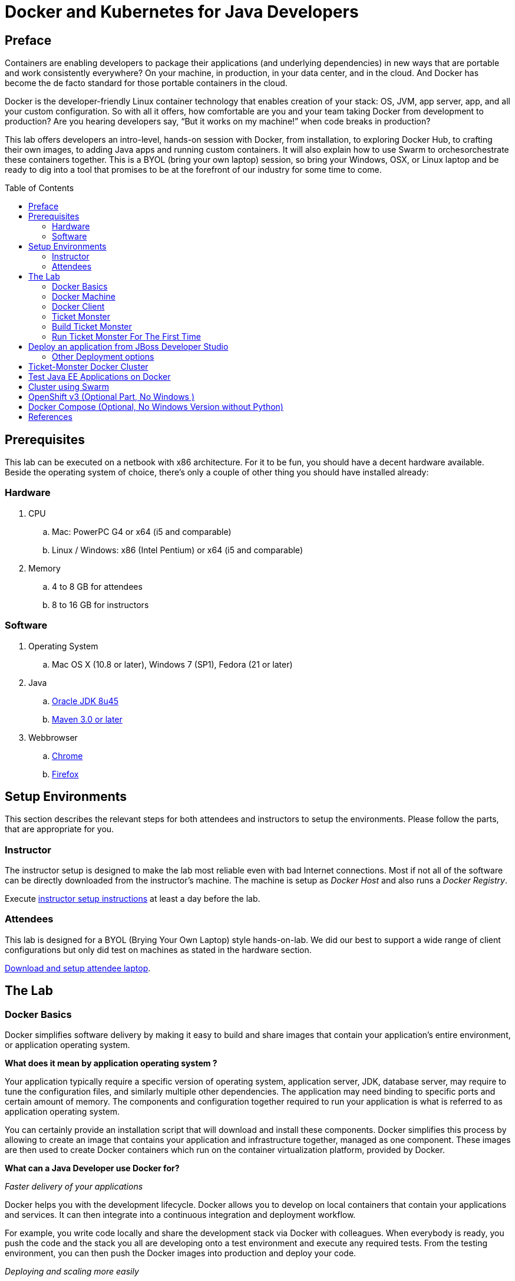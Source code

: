 = Docker and Kubernetes for Java Developers
:toc:
:toc-placement!:

## Preface
Containers are enabling developers to package their applications (and underlying dependencies) in new ways that are portable and work consistently everywhere? On your machine, in production, in your data center, and in the cloud. And Docker has become the de facto standard for those portable containers in the cloud.

Docker is the developer-friendly Linux container technology that enables creation of your stack: OS, JVM, app server, app, and all your custom configuration. So with all it offers, how comfortable are you and your team taking Docker from development to production? Are you hearing developers say, “But it works on my machine!” when code breaks in production?

This lab offers developers an intro-level, hands-on session with Docker, from installation, to exploring Docker Hub, to crafting their own images, to adding Java apps and running custom containers. It will also explain how to use Swarm to orchesorchestrate these containers together. This is a BYOL (bring your own laptop) session, so bring your Windows, OSX, or Linux laptop and be ready to dig into a tool that promises to be at the forefront of our industry for some time to come.

toc::[]

## Prerequisites
This lab can be executed on a netbook with x86 architecture. For it to
be fun, you should have a decent hardware available. Beside the operating system of choice, there's only a couple of other thing you should have installed already:

### Hardware

. CPU
.. Mac: PowerPC G4 or x64 (i5 and comparable)
.. Linux / Windows: x86 (Intel Pentium) or x64 (i5 and comparable)

. Memory
.. 4 to 8 GB for attendees
.. 8 to 16 GB for instructors

### Software

. Operating System
.. Mac OS X (10.8 or later), Windows 7 (SP1), Fedora (21 or later)
. Java
.. http://www.oracle.com/technetwork/java/javase/downloads/jdk8-downloads-2133151.html[Oracle JDK 8u45]
.. link:http://maven.apache.org/download.cgi[Maven 3.0 or later]
. Webbrowser
.. https://www.google.com/chrome/browser/desktop/[Chrome]
.. link:http://www.getfirefox.com[Firefox]


## Setup Environments

This section describes the relevant steps for both attendees and instructors to setup the environments. Please follow the parts, that are appropriate for you.

### Instructor

The instructor setup is designed to make the lab most reliable even with bad Internet connections. Most if not all of the software can be directly downloaded from the instructor's machine. The machine is setup as _Docker Host_ and also runs a _Docker Registry_.

Execute https://github.com/arun-gupta/docker-java/tree/master/instructor[instructor setup instructions] at least a day before the lab.

### Attendees

This lab is designed for a BYOL (Brying Your Own Laptop) style hands-on-lab. We did our best to support a wide range of client configurations but only did test on machines as stated in the hardware section.

https://github.com/arun-gupta/docker-java/tree/master/attendees[Download and setup attendee laptop].

## The Lab

### Docker Basics
Docker simplifies software delivery by making it easy to build and share images that contain your application’s entire environment, or application operating system.

**What does it mean by application operating system ?**

Your application typically require a specific version of operating system, application server, JDK, database server, may require to tune the configuration files, and similarly multiple other dependencies. The application may need binding to specific ports and certain amount of memory. The components and configuration together required to run your application is what is referred to as application operating system.

You can certainly provide an installation script that will download and install these components. Docker simplifies this process by allowing to create an image that contains your application and infrastructure together, managed as one component. These images are then used to create Docker containers which run on the container virtualization platform, provided by Docker.

**What can a Java Developer use Docker for?**

__Faster delivery of your applications__

Docker helps you with the development lifecycle.
Docker allows you to develop on local containers that contain your applications
and services. It can then integrate into a continuous integration and
deployment workflow.

For example, you write code locally and share the development stack
via Docker with colleagues. When everybody is ready, you push the
code and the stack you all are developing onto a test environment
and execute any required tests.
From the testing environment, you can then push the Docker images
into production and deploy your code.

__Deploying and scaling more easily__

Docker's container-based platform allows for portable workloads.
Docker containers can run on a developer's local host, on physical
or virtual machines in a data center, or in the Cloud.

Docker's portability and lightweight nature also make dynamically
managing workloads easy. You can use Docker to quickly scale up or
tear down applications and services.
<Docker is so fast, that scaling can be near real time.

**How is it different from VM?**

Docker is an open source container virtualization platform.

Docker has three main components:

. __Images__ are *build component* of Docker and a read-only template of application operating system.
. __Containers__ are *run component* of Docker, and created from, images.Containers can be run, started, stopped, moved, and deleted.
. Images are stored, shared, and managed in a __registry__, the *distribution component* of Docker. The publically available registry is known as Docker Hub.

In order for these three components to work together, there is *Docker Daemon* that runs on a host machine and does the heavy lifting of building, running, and distributing Docker containers. In addition, there is *Client* that is a Docker binary which accepts commands from the user and communicates back and forth with the daemon.

.Docker architecture
image::images/docker-architecture.png[]

Client communicates with Daemon, either co-located on the same host, or on a different host. It requests the Daemon to pull an image from the repository using `pull` command. The Daemon then downloads the image from Docker Hub, or whatever registry is configured. Multiple images can be downloaded from the registry and installed on Daemon host. Images are run using `run` command to create containers on demand.

**How does a Docker Image work?**

We've already seen that Docker images are read-only templates from which Docker containers are launched. Each image consists of a series of layers. Docker makes use of union file systems to combine these layers into a single image. Union file systems allow files and directories of separate file systems, known as branches, to be transparently overlaid, forming a single coherent file system.

One of the reasons Docker is so lightweight is because of these layers. When you change a Docker image—for example, update an application to a new version— a new layer gets built. Thus, rather than replacing the whole image or entirely rebuilding, as you may do with a virtual machine, only that layer is added or updated. Now you don't need to distribute a whole new image, just the update, making distributing Docker images faster and simpler.

Every image starts from a base image, for example ubuntu, a base Ubuntu image, or fedora, a base Fedora image. You can also use images of your own as the basis for a new image, for example if you have a base Apache image you could use this as the base of all your web application images.

_Note: Docker usually gets these base images from Docker Hub._

Docker images are then built from these base images using a simple, descriptive set of steps we call instructions. Each instruction creates a new layer in our image. Instructions include actions like:

. Run a command.
. Add a file or directory.
. Create an environment variable.
. What process to run when launching a container from this image.

These instructions are stored in a file called a Dockerfile. Docker reads this Dockerfile when you request a build of an image, executes the instructions, and returns a final image.

**How does a container work?**

A container consists of an operating system, user-added files, and meta-data. As we've seen, each container is built from an image. That image tells Docker what the container holds, what process to run when the container is launched, and a variety of other configuration data. The Docker image is read-only. When Docker runs a container from an image, it adds a read-write layer on top of the image (using a union file system as we saw earlier) in which your application can then run.

### Docker Machine

Machine makes it really easy to create Docker hosts on your computer, on cloud providers and inside your own data center. It creates servers, installs Docker on them, then configures the Docker client to talk to them.

Once your Docker host has been created, it then has a number of commands for managing them:

. Starting, stopping, restarting
. Upgrading Docker
. Configuring the Docker client to talk to your host

You used Docker Machine already during the attendee setup. We won't need it too much further on. But if you need to create hosts, it's a very handy tool to know about. From now on we're mostly going to use the docker client.
Find out more about the details at the link:https://docs.docker.com/machine/[Official Docker Machine Website]

Check if docker machine is working with

[source, text]
----
docker-machine -v
----

### Docker Client
The client communicates with the demon process on your host and let's you work with images and containers.
Check if your client is working with

[source, text]
----
docker -v
----

The most important options you'll be using frequently are:

. `run` - runs a container
. `ps`- lists containers
. `stop` - stops a container

Get a full list of available commands with
[source, text]
----
docker
----

### Ticket Monster
TicketMonster is an example application that focuses on Java EE6 - JPA 2, CDI, EJB 3.1 and JAX-RS along with HTML5 and jQuery Mobile. It is a moderately complex application that demonstrates how to build modern web applications optimized for mobile & desktop. TicketMonster is representative of an online ticketing broker - providing access to events (e.g. concerts, shows, etc) with an online booking application.

Apart from being a demo, TicketMonster provides an already existing application structure that you can use as a starting point for your app. You could try out your use cases, test your own ideas, or, contribute improvements back to the community.

.TicketMonster architecture
image::images/ticket-monster_tutorial_architecture.png[]

The application uses Java EE 6 services to provide business logic and persistence, utilizing technologies such as CDI, EJB 3.1 and JAX-RS, JPA 2. These services back the user-facing booking process, which is implemented using HTML5 and JavaScript, with support for mobile devices through jQuery Mobile.

The administration site is centered around CRUD use cases, so instead of writing everything manually, the business layer and UI are generated by Forge, using EJB 3.1, CDI and JAX-RS. For a better user experience, Twitter Bootstrap is used.

Monitoring sales requires staying in touch with the latest changes on the server side, so this part of the application will be developed in HTML5 and JavaScript using a polling solution.

### Build Ticket Monster
First thing, you're going to do is to build the application from source. Create a folder for the source and change to it
[source, text]
----
mkdir /docker-java/
cd /docker-java/
----
And checkout the sources from the instructor git repository.
[source, text]
----
git clone -b WildFly-docker-test http://root:dockeradmin@<INSTRUCTOR_IP>:10080/root/ticket-monster.git
----

From here, you're free to explore the application a bit. Open it with JBDS and find more background about the use-cases and how the application is designed at the link:http://www.jboss.org/ticket-monster/whatisticketmonster/[Ticket Monster Website].

Copy the Maven lab-settings.xml file that you have downloaded from the instructor machine and place it inside /docker-java

When you're ready, it is time to build the application. Switch to the checkout directory and run maven package.

[source, text]
----
cd /docker-java/
mvn -s lab-settings.xml -f ticket-monster/demo/pom.xml -Ppostgresql clean package
----

Congratulations: You just build the applications war file. Let's see if this can be deployed.

### Run Ticket Monster For The First Time
The application needs two things from an infrastructure perspective. A WildFly application server and a Postgress Database.
Let Docker do the magic for us.

Check if your docker host is running

[source, text]
----
docker-machine ls
----

If the machine state is stopped, starte it with

[source, text]
----
docker-machine start
----
After it is started you can find out about the IP address of your host with
[source, text]
----
docker-machine ip
----
We already did this during the setup document, remember? So, this is a good chance to check, if you already added this IP to your hosts file.
Type:

[source, text]
----
ping dockerhost
----

and see if this resolves to the IP address that the docker-machine command printed out.
If it does, you're ready to start over with the lab. Let's get started with the real work.

Time to bring in WildFly and a database. You'll start with the database. We choose Postgres as our database for the Ticketmonster application.

[source, text]
----
docker run --name db -d -p 5432:5432 -e POSTGRES_USER=ticketmonster -e POSTGRES_PASSWORD=ticketmonster-docker <INSTRUCTOR_IP>:5000/postgres
----
This command starts a container named "db" from the image in your instructor's registry "<INSTRUCTOR_IP>:5000/postgres". As this will not be present locally, it needs to be downloaded first. But you'll have a very quick connection to the instructor registry and this shouldn't take long.
The two "-e" options define environment variables which are read by the db at startup and allow us to access the database with this user and password.
Finally, the "-d" option tells docker to start a demon process. Which means, that the console window, you're running this command in, will be available again after it is issued. If you skip this parameter, the console will be directly showing the output from the process.
"-p" option maps container ports to host ports and allows other containers on our host to access them.

.More Information about port mapping
[NOTE]
===============================
Port exposure and mapping are the keys to successful work with Docker.
See more about networking on the Docker website link:https://docs.docker.com/articles/networking/[Advanced Networking]
===============================

This should have worked. To double check if it did, you can see the server logs
[source, text]
----
docker logs -f db
----
The "-f" flag keeps refreshing the logs and pushes new events directly out to the console.

After the database server is up and running we now need the WildFly.
[source, text]
----
docker run -d --name wildfly -p 8080:8080 --link db:db -v /Users/youruser/tmp/deployments:/opt/jboss/wildfly/standalone/deployments/:rw <INSTRUCTOR_IP>:5000/wildfly
----
This command starts a container named "wildfly" and links this container to the db (--link option) container we started earlier.

.More Information about container linking
[NOTE]
===============================
You saw how you can connect to a service running inside a Docker container via a network port. But a port connection is only one way you can interact with services and applications running inside Docker containers.
Docker also has a linking system that allows you to link multiple containers together and send connection information from one to another. When containers are linked, information about a source container can be sent to a recipient container. This allows the recipient to see selected data describing aspects of the source container.
See more about container communication on the Docker website link:https://docs.docker.com/userguide/dockerlinks/[Linking Containers Together]
===============================

The "-v" flag maps a local directory into the host. This will be the place to put the deployments. Please make sure to use `-v /c/Users/` notation for drive letters on windows.
The other options are known to you already.
Check the logs if the server is started.

[source, text]
----
docker logs -f wildfly
----

And access the http://dockerhost:8080 with your webbrowser to make sure the instance is up and running.

Now you're ready to deploy the application for the first time. Let's use JBoss Developer Studio for this.

## Deploy an application from JBoss Developer Studio

Start JDBS if not started. And create a server adaptor first.

.Server adapter
image::images/jbds1.png[]

Assign or create a WildFly 8.x runtime (Changed properties are highlighted.)

.WildFly Runtime Properties
image::images/jbds2.png[]

Setup the server properties in the following image.  The two properties on the left are automatically propagated from the previous dialog. Additional two properties on the right side are required to disable to keep deployment scanners in sync with the server.

.Server properties
image::images/jbds3.png[]

Specify a custom deployment folder on Deployment tab of Server Editor

.Server Editor
image::images/jbds4.png[]

Right-click on the newly created server adapter and click “Start”.

.Start Server
image::images/jbds5.png[]

Now you need to right-click, Run on Server on the ticket-monster application and chose this server.
The project runs and displays the start page of ticket-monster

.Start Server
image::images/jbds6.png[]

Congratulations! You've just deployed your first application to a WildFly running in a Docker container.

Stop wildfly when you're done.
[source, text]
----
docker stop wildfly
----

### Other Deployment options
For the first deployment we used a shared volumen on the host computer. Let's explore deeper, what other deployment options we have

**Deployment to WildFly Container using Management API**

A standalone WildFly process, process can be configured to listen for remote management requests using its "native management interface".
The CLI tool that comes with the application server uses this interface, and user can develop custom clients that use it as well. In order to use this, the wildfly management interface listen IP needs to be changed from 127.0.0.1 to 0.0.0.0 which basically means, that it is not only listening on the localhost but also on all publicly assigned IP addresses.

The database server is still up an running. Now we're starting another WildFly instance again:
[source, text]
----
docker run -d --name wildflymngm -p 8080:8080 -p 9990:9990 --link db:db <INSTRUCTOR_IP>:5000/wildfly-management
----
As you can see, there is no mapped volume in this case but an additional port exposed. The WildFly image that is used makes ist easier for you to play around with the deployment via the management API. It has a tweaked start script which changes the management interface according to the behavior described in the first sentence.
Now go and create another new server adapter in JBoss Developer Studio.

.Create New Server Adapter
image::images/jbds7.png[]

Keep the defaults in the adapter properties.

.Adapter Properties
image::images/jbds8.png[]

Set up server properties by specifying the admin credentials (Admin#70365). Note, you need to delete the existing password and use this instead:

.Management Login Credentials
image::images/jbds9.png[]

Right-click on the newly created server adapter and click “Start”.Status quickly changes to “Started, Synchronized” as shown.

.Start Server
image::images/jbds10.png[]

Now you need to right-click, Run on Server on the ticket-monster application and chose this server.
The project runs and displays the start page of ticket-monster.

Keep the WildFly instance up and running this time. We will re-use it for the next deployment option.

**Using the CLI**

The Command Line Interface (CLI) is a tool for connecting to WildFly instances to manage all tasks from command line environment. Some of the tasks that you can do using the CLI are:

. Deploy/Undeploy web application in standalone/Domain Mode.
. View all information about the deployed application on runtime.
. Start/Stop/Restart Nodes in respective mode i.e. Standalone/Domain.
. Adding/Deleting resource or subsystems to servers.

In order to work with the CLI you need to have it locally installed on your machine. Your instructor has a download prepared for you at http://<INSTRUCTOR_IP:8082>/downloads/
Unzip into a folder of your choice (e.g. /Users/arungupta/WildFly82/). This folder is named $WIDLFY_HOME from here on. Make sure to add the /Users/arungupta/WildFly82/bin to your path environment variable.

[source, text]
----
# Windows Example
set PATH=%PATH%;%WILDFLY_HOME%/bin
----

Now run the `jboss-cli` command and connect to the running WildFly instance.

[source, text]
----
cd %WIDLFY_HOME%/bin
./jboss-cli.sh --controller=dockerhost:9990  -u=admin -p=docker#admin -c
----

Once that you're connected through the `jboss-cli`, run:

[source, text]
----
deploy <TICKET_MONSTER_PATH>/ticket-monster.war --force
----

Now you've been sucessfully using the CLI to remotely deploy the ticket-monster application to a running docker container.
And again, keep the container running, we're going to look into the last deployment option you have.

**Using the web console**

The build in Web-Console also relies on the same management APIs that we've already been using via JBoss Developer Tools and the CLI. It does provide a nice web-based way to administrate your instance and if you've already exposed the container ports, you can simply access it via the URL: http://dockerhost:9990 in your webbrowser.
This will point you to the management interface

.The Web Console
image::images/console1.png[]


If you're prompted for username and password enter "admin" as username and "docker#admin" as password. Now navigate through it and execute the following steps:

. Go to the "Deployments tab".
. Click on "Replace" button.
. On the "Step 1/2" screen, select the <TICKET_MONSTER_PATH>/ticket-monster.war file on your computer and click "Next".
. On the "Step 2/2" screen, click "Next" again.

Now you've been successfully deploying the Ticket Monster application in three different ways. Time to look at some more features, that Docker can provide to Java developers.
Make sure to stop the WildFly instance after this last option.

Stop wildfly when you're done.
[source, text]
----
docker stop wildflymngm
----

## Ticket-Monster Docker Cluster
Another frequent requirement for Java EE based applications is clustering. While setup and test can be complicated on developer machines, this is where Docker can play to it's full potential. With the help of images and automatic port mapping, we're ready to test Ticket-Monster on a couple of WildFly instances and add and remove them randomly.
Here is the rough architecture, of what we're going to do:

.Standalone Cluster with WildFly and mod_cluster
image::images/wildfly_cluster1.png[]


We're going to start with the Apache HTTPD server.
[source, text]
----
docker run -d --name modcluster -p 80:80 <INSTRUCTOR_IP>:5000/mod_cluster
----

To see if everything worked out the way we wanted it, open http://dockerhost/mod_cluster_manager with your browser. This should show the empty console:

.Apache HTTPD runing mod_cluster_manager interface
image::images/wildfly_cluster2.png[]


Now we need the first WildFly instance:

[source, text]
----
docker run -d --name server1 --link db:db --link modcluster:modcluster <INSTRUCTOR_IP>:5000/ticketmonster-pgsql-wildfly
----

You do already know the command syntax. Beside linking the db, we also link the modcluster container. This should be done very quickly and if you now revisit link:http://dockerhost/mod_cluster_manager/[the mod_cluster_manager] website in your browser, you can see, that the first server was registered to the loadbalancer:

.Loadbalancer registered first WildFly instance.
image::images/wildfly_cluster3.png[]

To make sure the Ticket Monster App is also running just visit http://dockerhost/ticket-monster and you will be presented with the ticket monster welcome screen.

.Clustered Ticket Monster Application
image::images/wildfly_cluster4.png[]

You can now start as many wildfly instances you want (and your computer memory can handle):
[source, text]
----
docker run -d --name server2 --link db:db --link modcluster:modcluster <INSTRUCTOR_IP>:5000/ticketmonster-pgsql-wildfly
docker run -d --name server3 --link db:db --link modcluster:modcluster <INSTRUCTOR_IP>:5000/ticketmonster-pgsql-wildfly
docker run -d --name server4 --link db:db --link modcluster:modcluster <INSTRUCTOR_IP>:5000/ticketmonster-pgsql-wildfly
----

You can stop some servers and check the application behavior:
[source, text]
----
docker stop server1
docker stop server3

----

TODO: Pick, which parts we want to describe in more detail from here: https://goldmann.pl/blog/2013/10/07/wildfly-cluster-using-docker-on-fedora/


## Test Java EE Applications on Docker
Testing Java EE applications is a very important aspect. Especially when it comes to in-container tests, link:http://www.arquillian.org[JBoss Arquillian] is well known to make this very easy.
Picking up where unit tests leave off, Arquillian handles all the plumbing of container management, deployment and framework initialization so you can focus on the task at hand, writing your tests. Real tests.

Arquillian brings the test to the runtime so you don’t have to manage the runtime from the test (or the build). Arquillian eliminates this burden by covering all aspects of test execution, which entails:

. Managing the lifecycle of the container (or containers)
. Bundling the test case, dependent classes and resources into a ShrinkWrap archive (or archives)
. Deploying the archive (or archives) to the container (or containers)
. Enriching the test case by providing dependency injection and other declarative services
. Executing the tests inside (or against) the container
. Capturing the results and returning them to the test runner for reporting
. To avoid introducing unnecessary complexity into the developer’s build environment, Arquillian integrates seamlessly with familiar testing frameworks (e.g., JUnit 4, TestNG 5), allowing tests to be launched using existing IDE, Ant and Maven test plugins — without any add-ons.

Basically, you can just use Arquillian with the link:http://arquillian.org/modules/wildfly-arquillian-wildfly-remote-container-adapter/[WildFly Remote container adapter] and connect to any WildFly instance running in a Docker container. But this wouldn't help with the Docker container lifycycle management.
This is where a new Arquillian extension, named link:http://arquillian.org/blog/2014/11/17/arquillian-cube-1-0-0-Alpha1/["Cube"] comes in.
With this extension you can start a Docker container with a server installed, deploy the required deployable file within it and execute Arquillian tests.

The key point here is that if Docker is used as deployable platform in production, your tests are executed in a the same container as it will be in production, so your tests are even more real than before.

TODO: Finalize the Cubification of Ticket Monster and describe it.

http://blog.arungupta.me/run-javaee-tests-wildfly-docker-arquillian-cube/


## Cluster using Swarm
One of the key updates as part of Docker 1.6 is Docker Swarm 0.2.0. Docker Swarm solves one of the fundamental limitations of Docker where the containers could only run on a single Docker host. Docker Swarm is native clustering for Docker. It turns a pool of Docker hosts into a single, virtual host.

.Key Components of Docker Swarm
image::images/swarm1.png[]

**Swarm Manager:** Docker Swarm has a Master or Manager, that is a pre-defined Docker Host, and is a single point for all administration. Currently only a single instance of manager is allowed in the cluster. This is a SPOF for high availability architectures and additional managers will be allowed in a future version of Swarm with #598.

**Swarm Nodes:** The containers are deployed on Nodes that are additional Docker Hosts. Each Swarm Node  must be accessible by the manager, each node must listen to the same network interface (TCP port). Each node runs a node agent that registers the referenced Docker daemon, monitors it, and updates the discovery backend with the node’s status. The containers run on a node.

**Scheduler Strategy:** Different scheduler strategies (binpack, spread, and random) can be applied to pick the best node to run your container. The default strategy is spread which optimizes the node for least number of running containers. There are multiple kinds of filters, such as constraints and affinity.  This should allow for a decent scheduling algorithm.

**Node Discovery Service:** By default, Swarm uses hosted discovery service, based on Docker Hub, using tokens to discover nodes that are part of a cluster. However etcd, consul, and zookeeper can be also be used for service discovery as well. This is particularly useful if there is no access to Internet, or you are running the setup in a closed network. A new discovery backend can be created as explained here. It would be useful to have the hosted Discovery Service inside the firewall and #660 will discuss this.

**Standard Docker API:** Docker Swarm serves the standard Docker API and thus any tool that talks to a single Docker host will seamlessly scale to multiple hosts now. That means if you were using shell scripts using Docker CLI to configure multiple Docker hosts, the same CLI would can now talk to Swarm cluster and Docker Swarm will then act as proxy and run it on the cluster.

There are lots of other concepts but these are the main ones.

First thing to do is, to create a Swarm cluster. The easiest way of using Swarm is, by using the official Docker image:

[source, text]
----
docker run swarm create
----

This command returns a <TOKEN> and is the unique cluster id. It will be used when creating master and nodes later. This cluster id is returned by the hosted discovery service on Docker Hub.

_Note: Make sure to note this cluster id now as there is no means to list it later._

Swarm is fully integrated with Docker Machine, and so is the easiest way to get started. Let's create a Swarm Master next:

[source, text]
----
docker-machine create -d virtualbox --swarm --swarm-master --swarm-discovery token://<TOKEN> swarm-master
----

The option "--swarm" configures the machine with Swarm, "--swarm-master" configures the created machine to be Swarm master. Make sure to replace cluster id after token:// with that obtained in the previous step. Swarm master creation talks to the hosted service on Docker Hub and informs that a master is created in the cluster.

Now connect to this newly created master and find some more information about it:

[source, text]
----
eval "$(docker-machine env swarm-master)"
docker info
----

_NOTE: If you're on Windows, use the "docker-machine env swarm-master" command only and copy the output into an editor to replace all appearances of EXPORT with SET and issue the three commands at your command prompt._

Looks, like everything is working fine. Now we need the Swarm nodes.

[source, text]
----
docker-machine create -d virtualbox --swarm --swarm-discovery token://<TOKEN> swarm-node-01
----

Node creation talks to the hosted service at Docker Hub and joins the previously created cluster. This is specified by --swarm-discovery token://... and specifying the cluster id obtained earlier.

To make it a real cluster, let's just create a second node:

[source, text]
----
docker-machine create -d virtualbox --swarm --swarm-discovery token://<TOKEN> swarm-node-02
----

And list all the nodes / Docker machines, that has been created so far.
The machines that are part of the cluster have the cluster’s name in the SWARM column, blank otherwise. For example, mymachine is a standalone machine where as all other machines are part of swarm-master cluster. The Swarm master is also identified by (master) in the SWARM column.

Connect to the Swarm cluster and find some information about it:

[source, text]
----
eval "$(docker-machine env --swarm swarm-master)"
docker info
----

There are 3 nodes – one Swarm master and 2 Swarm nodes. There is a total of 4 containers running in this cluster – one Swarm agent on master and each node, and there is an additional swarm-agent-master running on the master. This can be verified by connecting to the master and listing all the containers:

[source, text]
----
eval "$(docker-machine env swarm-master)"
docker info
----

List the nodes in the cluster with the following command:

[source, text]
----
docker run swarm list token://<TOKEN>
----

TODO: Running Ticket Monster on Swarm Cluster

## OpenShift v3 (Optional Part, No Windows )
If you are on a Mac or Linux system, you can also try out clustering with OpenShift V3 and Kubernetes. For this is an optional step in the lab, you can follow these separate instructions.

http://blog.arungupta.me/openshift-v3-getting-started-javaee7-wildfly-mysql/


## Docker Compose (Optional, No Windows Version without Python)

http://blog.arungupta.me/docker-compose-orchestrate-containers-techtip77/





## References

. JBoss and Docker: http://www.jboss.org/docker/
